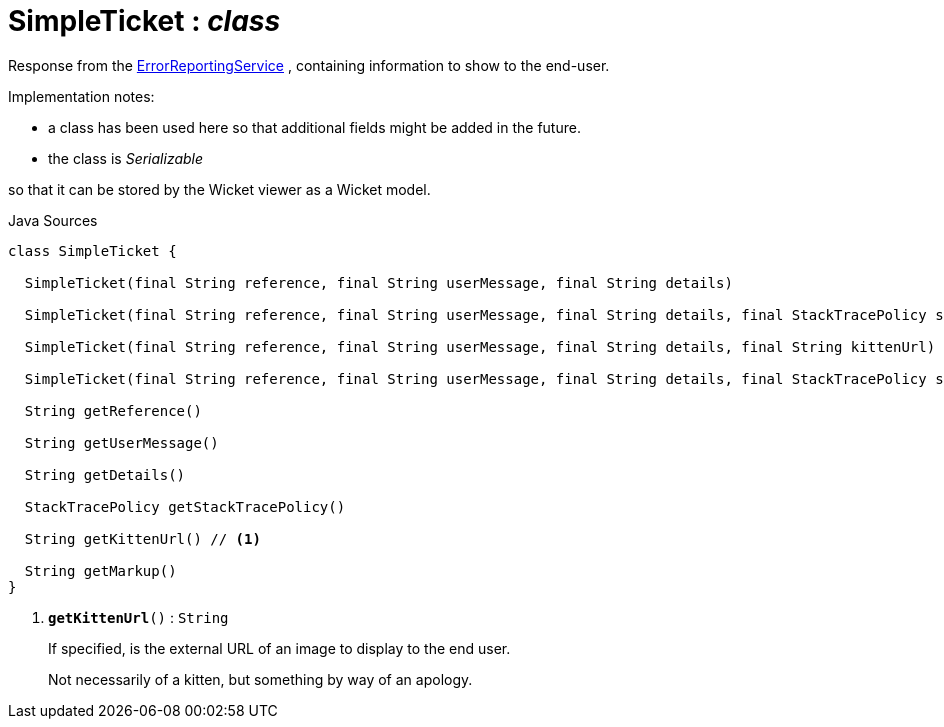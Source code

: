 = SimpleTicket : _class_
:Notice: Licensed to the Apache Software Foundation (ASF) under one or more contributor license agreements. See the NOTICE file distributed with this work for additional information regarding copyright ownership. The ASF licenses this file to you under the Apache License, Version 2.0 (the "License"); you may not use this file except in compliance with the License. You may obtain a copy of the License at. http://www.apache.org/licenses/LICENSE-2.0 . Unless required by applicable law or agreed to in writing, software distributed under the License is distributed on an "AS IS" BASIS, WITHOUT WARRANTIES OR  CONDITIONS OF ANY KIND, either express or implied. See the License for the specific language governing permissions and limitations under the License.

Response from the xref:system:generated:index/applib/services/error/ErrorReportingService.adoc[ErrorReportingService] , containing information to show to the end-user.

Implementation notes:

* a class has been used here so that additional fields might be added in the future.
* the class is _Serializable_

so that it can be stored by the Wicket viewer as a Wicket model.

.Java Sources
[source,java]
----
class SimpleTicket {

  SimpleTicket(final String reference, final String userMessage, final String details)

  SimpleTicket(final String reference, final String userMessage, final String details, final StackTracePolicy stackTracePolicy)

  SimpleTicket(final String reference, final String userMessage, final String details, final String kittenUrl)

  SimpleTicket(final String reference, final String userMessage, final String details, final StackTracePolicy stackTracePolicy, final String kittenUrl)

  String getReference()

  String getUserMessage()

  String getDetails()

  StackTracePolicy getStackTracePolicy()

  String getKittenUrl() // <.>

  String getMarkup()
}
----

<.> `[teal]#*getKittenUrl*#()` : `String`
+
--
If specified, is the external URL of an image to display to the end user.

Not necessarily of a kitten, but something by way of an apology.
--

